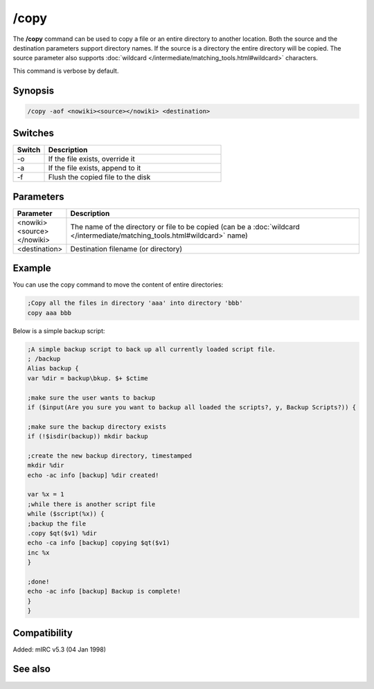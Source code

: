 /copy
=====

The **/copy** command can be used to copy a file or an entire directory to another location. Both the source and the destination parameters support directory names. If the source is a directory the entire directory will be copied. The source parameter also supports :doc:`wildcard </intermediate/matching_tools.html#wildcard>` characters.

This command is verbose by default.

Synopsis
--------

.. code:: text

    /copy -aof <nowiki><source></nowiki> <destination>

Switches
--------

.. list-table::
    :widths: 15 85
    :header-rows: 1

    * - Switch
      - Description
    * - -o
      - If the file exists, override it
    * - -a
      - If the file exists, append to it
    * - -f
      - Flush the copied file to the disk

Parameters
----------

.. list-table::
    :widths: 15 85
    :header-rows: 1

    * - Parameter
      - Description
    * - <nowiki><source></nowiki>
      - The name of the directory or file to be copied (can be a :doc:`wildcard </intermediate/matching_tools.html#wildcard>` name)
    * - <destination>
      - Destination filename (or directory)

Example
-------

You can use the copy command to move the content of entire directories:

.. code:: text

    ;Copy all the files in directory 'aaa' into directory 'bbb'
    copy aaa bbb

Below is a simple backup script:

.. code:: text

    ;A simple backup script to back up all currently loaded script file.
    ; /backup
    Alias backup {
    var %dir = backup\bkup. $+ $ctime

    ;make sure the user wants to backup
    if ($input(Are you sure you want to backup all loaded the scripts?, y, Backup Scripts?)) {

    ;make sure the backup directory exists
    if (!$isdir(backup)) mkdir backup

    ;create the new backup directory, timestamped
    mkdir %dir
    echo -ac info [backup] %dir created!

    var %x = 1
    ;while there is another script file
    while ($script(%x)) {
    ;backup the file
    .copy $qt($v1) %dir
    echo -ca info [backup] copying $qt($v1)
    inc %x
    }

    ;done!
    echo -ac info [backup] Backup is complete!
    }
    }

Compatibility
-------------

Added: mIRC v5.3 (04 Jan 1998)

See also
--------

.. hlist::
    :columns: 4

    * :doc:`$file </identifiers/file>`
    * :doc:`/mkdir </commands/mkdir>`
    * :doc:`/remove </commands/remove>`
    * :doc:`/rename </commands/rename>`
    * :doc:`/rmdir </commands/rmdir>`
